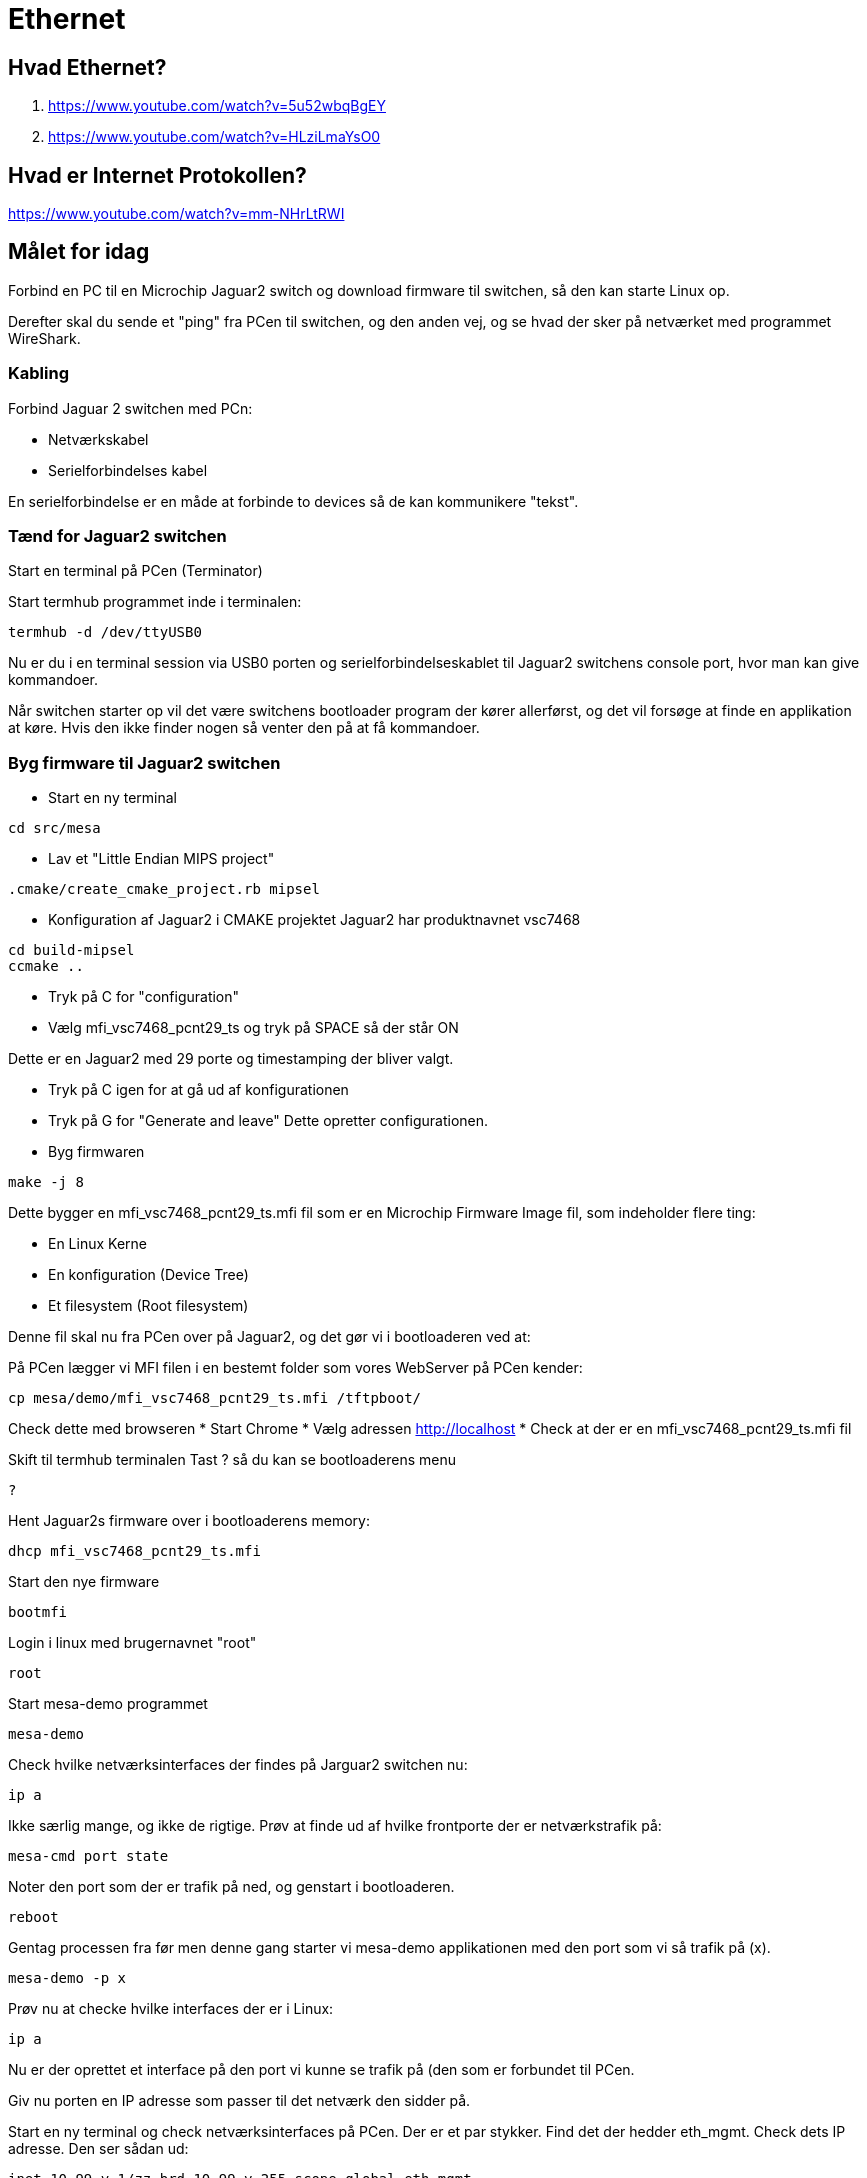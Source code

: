 = Ethernet

== Hvad Ethernet?
1. https://www.youtube.com/watch?v=5u52wbqBgEY
1. https://www.youtube.com/watch?v=HLziLmaYsO0

== Hvad er Internet Protokollen?
https://www.youtube.com/watch?v=mm-NHrLtRWI


== Målet for idag

Forbind en PC til en Microchip Jaguar2 switch og download firmware til switchen,
så den kan starte Linux op.

Derefter skal du sende et "ping" fra PCen til switchen, og den anden vej, og se hvad der
sker på netværket med programmet WireShark.

=== Kabling
Forbind Jaguar 2 switchen med PCn:

* Netværkskabel
* Serielforbindelses kabel

En serielforbindelse er en måde at forbinde to devices så de kan kommunikere
"tekst".

=== Tænd for Jaguar2 switchen

Start en terminal på PCen (Terminator)

Start termhub programmet inde i terminalen:

----
termhub -d /dev/ttyUSB0
----

Nu er du i en terminal session via USB0 porten og serielforbindelseskablet til
Jaguar2 switchens console port, hvor man kan give kommandoer.

Når switchen starter op vil det være switchens bootloader program der kører
allerførst, og det vil forsøge at finde en applikation at køre.
Hvis den ikke finder nogen så venter den på at få kommandoer.

=== Byg firmware til Jaguar2 switchen

* Start en ny terminal
----
cd src/mesa
----

* Lav et "Little Endian MIPS project"

----
.cmake/create_cmake_project.rb mipsel
----

* Konfiguration af Jaguar2 i CMAKE projektet
Jaguar2 har produktnavnet vsc7468

----
cd build-mipsel
ccmake ..
----

* Tryk på C for "configuration"
* Vælg mfi_vsc7468_pcnt29_ts og tryk på SPACE så der står ON

Dette er en Jaguar2 med 29 porte og timestamping der bliver valgt.

* Tryk på C igen for at gå ud af konfigurationen
* Tryk på G for "Generate and leave"  Dette opretter configurationen.
* Byg firmwaren

----
make -j 8 
----

Dette bygger en mfi_vsc7468_pcnt29_ts.mfi fil som er en Microchip Firmware Image
fil, som indeholder flere ting:

* En Linux Kerne
* En konfiguration (Device Tree)
* Et filesystem (Root filesystem)

Denne fil skal nu fra PCen over på Jaguar2, og det gør vi i bootloaderen
ved at:

På PCen lægger vi MFI filen i en bestemt folder som vores WebServer på
PCen kender:

----
cp mesa/demo/mfi_vsc7468_pcnt29_ts.mfi /tftpboot/
----

Check dette med browseren
* Start Chrome
* Vælg adressen http://localhost
* Check at der er en mfi_vsc7468_pcnt29_ts.mfi fil

Skift til termhub terminalen
Tast ? så du kan se bootloaderens menu

----
?
----

Hent Jaguar2s firmware over i bootloaderens memory:

----
dhcp mfi_vsc7468_pcnt29_ts.mfi
----

Start den nye firmware

----
bootmfi
----

Login i linux med brugernavnet "root"

----
root
----

Start mesa-demo programmet

----
mesa-demo
----

Check hvilke netværksinterfaces der findes på Jarguar2 switchen nu:

----
ip a
----

Ikke særlig mange, og ikke de rigtige.  Prøv at finde ud af hvilke frontporte
der er netværkstrafik på:

----
mesa-cmd port state
----
Noter den port som der er trafik på ned, og genstart i bootloaderen.

----
reboot
----

Gentag processen fra før men denne gang starter vi mesa-demo applikationen med
den port som vi så trafik på (x).
----
mesa-demo -p x
----
Prøv nu at checke hvilke interfaces der er i Linux:

----
ip a
----

Nu er der oprettet et interface på den port vi kunne se trafik på (den som er
forbundet til PCen.

Giv nu porten en IP adresse som passer til det netværk den sidder på.

Start en ny terminal og check netværksinterfaces på PCen.  Der er et par
stykker.  Find det der hedder eth_mgmt.
Check dets IP adresse.  Den ser sådan ud:

----
inet 10.99.y.1/zz brd 10.99.y.255 scope global eth_mgmt
----

Noter 10.99.y.1/zz delen ned.  Den skal vi bruge.

I termhub terminalen giver vi nu en matchende adresse til Jaguar2 switchens
netværksinterface.

----
ip addr add 10.99.y.2/zz dev vtss.port.x
----

Nu har netværksinterfacet vtss.port.x som er forbundet til front port x fået en
IP adresse, så den kan sende og modtage IP pakker.

Pointen er at PCens adresse slutter på .1 og switchens på .2, så de har
altså forskellige adresser men er på samme netværk, så de har mulighed for at
kommunikere med hinanden.

Send 5 ping pakker fra Jaguar 2 til PCen

----
ping -c 5 10.99.y.1
----

Check at dette gik godt.  Der skulle gerne stå sådan her: "0% packet loss"

----
--- 10.99.y.1 ping statistics ---
5 packets transmitted, 5 packets received, 0% packet loss
round-trip min/avg/max = 1.094/1.249/1.863 ms
----

Send 5 ping pakker fra PCen til Jaguar2 switchen

----
ping -c 5 10.99.y.2
----

Prøv nu at starte *WireShark* programmet på PCen og lyt på *eth_mgmt*
netværksinterfacet.

Send ping pakker i en lind strøm fra Jaguar2 til PCen.

----
ping 10.99.y.1
----

== Opgaver

1. Hvad hedder disse pakker i WireShark?
1. Hvad indeholder de?
1. Hvad er MAC adresserne på de to devices?
1. Hvilke andre pakker kan du se på dette netværk?

